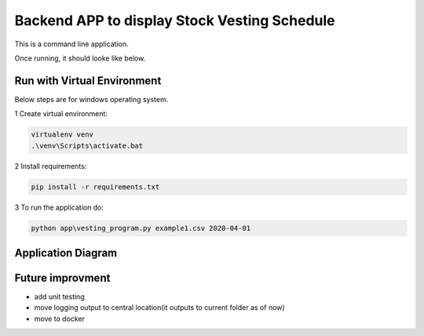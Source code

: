 Backend APP to display Stock Vesting Schedule
===================================

This is a command line application.

Once running, it should looke like below.

.. image:: screenshots.png

Run with Virtual Environment
----------------------------

Below steps are for windows operating system.

1 Create virtual environment:

.. code-block:: bash

   virtualenv venv
   .\venv\Scripts\activate.bat

2 Install requirements:

.. code-block:: bash

    pip install -r requirements.txt

3 To run the application do:

.. code-block:: bash

   python app\vesting_program.py example1.csv 2020-04-01


Application Diagram
-------------------


.. image:: app_diagram.png


Future improvment
-----------------
- add unit  testing
- move logging output to central location(it outputs to current folder as of now)
- move to docker



